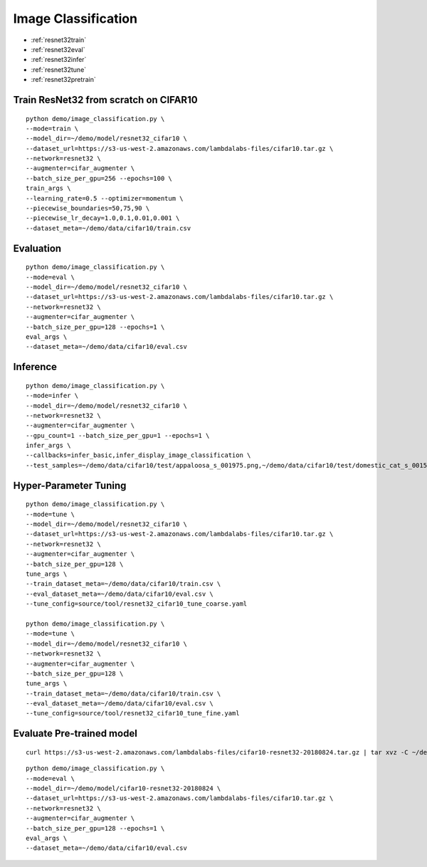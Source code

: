 Image Classification
========================================


* :ref:`resnet32train`
* :ref:`resnet32eval`
* :ref:`resnet32infer`
* :ref:`resnet32tune`
* :ref:`resnet32pretrain`

.. _resnet32train:

**Train ResNet32 from scratch on CIFAR10**
----------------------------------------------

::

  python demo/image_classification.py \
  --mode=train \
  --model_dir=~/demo/model/resnet32_cifar10 \
  --dataset_url=https://s3-us-west-2.amazonaws.com/lambdalabs-files/cifar10.tar.gz \
  --network=resnet32 \
  --augmenter=cifar_augmenter \
  --batch_size_per_gpu=256 --epochs=100 \
  train_args \
  --learning_rate=0.5 --optimizer=momentum \
  --piecewise_boundaries=50,75,90 \
  --piecewise_lr_decay=1.0,0.1,0.01,0.001 \
  --dataset_meta=~/demo/data/cifar10/train.csv

.. _resnet32eval:

**Evaluation**
-----------------------

::

  python demo/image_classification.py \
  --mode=eval \
  --model_dir=~/demo/model/resnet32_cifar10 \
  --dataset_url=https://s3-us-west-2.amazonaws.com/lambdalabs-files/cifar10.tar.gz \  
  --network=resnet32 \
  --augmenter=cifar_augmenter \
  --batch_size_per_gpu=128 --epochs=1 \
  eval_args \
  --dataset_meta=~/demo/data/cifar10/eval.csv

.. _resnet32infer:

**Inference**
-----------------------

::

  python demo/image_classification.py \
  --mode=infer \
  --model_dir=~/demo/model/resnet32_cifar10 \
  --network=resnet32 \
  --augmenter=cifar_augmenter \
  --gpu_count=1 --batch_size_per_gpu=1 --epochs=1 \
  infer_args \
  --callbacks=infer_basic,infer_display_image_classification \
  --test_samples=~/demo/data/cifar10/test/appaloosa_s_001975.png,~/demo/data/cifar10/test/domestic_cat_s_001598.png,~/demo/data/cifar10/test/rhea_s_000225.png,~/demo/data/cifar10/test/trucking_rig_s_001216.png

.. _resnet32tune:

**Hyper-Parameter Tuning**
---------------------------

::

  python demo/image_classification.py \
  --mode=tune \
  --model_dir=~/demo/model/resnet32_cifar10 \
  --dataset_url=https://s3-us-west-2.amazonaws.com/lambdalabs-files/cifar10.tar.gz \  
  --network=resnet32 \
  --augmenter=cifar_augmenter \
  --batch_size_per_gpu=128 \
  tune_args \
  --train_dataset_meta=~/demo/data/cifar10/train.csv \
  --eval_dataset_meta=~/demo/data/cifar10/eval.csv \
  --tune_config=source/tool/resnet32_cifar10_tune_coarse.yaml

  python demo/image_classification.py \
  --mode=tune \
  --model_dir=~/demo/model/resnet32_cifar10 \
  --network=resnet32 \
  --augmenter=cifar_augmenter \
  --batch_size_per_gpu=128 \
  tune_args \
  --train_dataset_meta=~/demo/data/cifar10/train.csv \
  --eval_dataset_meta=~/demo/data/cifar10/eval.csv \
  --tune_config=source/tool/resnet32_cifar10_tune_fine.yaml

.. _resnet32pretrain:

**Evaluate Pre-trained model**
------------------------------

::

  curl https://s3-us-west-2.amazonaws.com/lambdalabs-files/cifar10-resnet32-20180824.tar.gz | tar xvz -C ~/demo/model

::

  python demo/image_classification.py \
  --mode=eval \
  --model_dir=~/demo/model/cifar10-resnet32-20180824 \
  --dataset_url=https://s3-us-west-2.amazonaws.com/lambdalabs-files/cifar10.tar.gz \  
  --network=resnet32 \
  --augmenter=cifar_augmenter \
  --batch_size_per_gpu=128 --epochs=1 \
  eval_args \
  --dataset_meta=~/demo/data/cifar10/eval.csv
